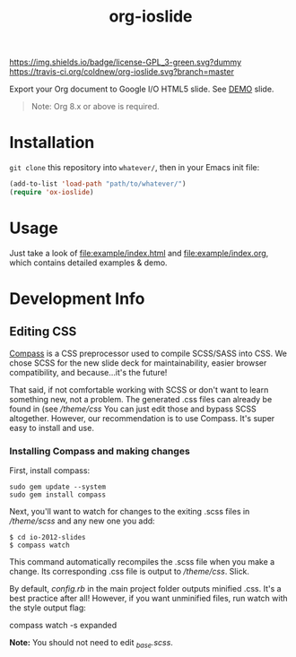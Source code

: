 #+TITLE: org-ioslide

[[http://www.gnu.org/licenses/gpl-3.0.txt][https://img.shields.io/badge/license-GPL_3-green.svg?dummy]]
[[https://travis-ci.org/coldnew/org-ioslide][https://travis-ci.org/coldnew/org-ioslide.svg?branch=master]]

Export your Org document to Google I/O HTML5 slide.
See [[http://coldnew.github.io/slides/org-ioslide][DEMO]] slide.

#+BEGIN_QUOTE
Note: Org 8.x or above is required.
#+END_QUOTE

* Installation

=git clone= this repository into =whatever/=, then in your Emacs init file:

#+BEGIN_SRC emacs-lisp
(add-to-list 'load-path "path/to/whatever/")
(require 'ox-ioslide)
#+END_SRC

* Usage

Just take a look of [[file:example/index.html]] and
[[file:example/index.org]], which contains detailed examples & demo.

* Development Info
** Editing CSS

[[http://compass-style.org/install/][Compass]] is a CSS preprocessor used to compile
SCSS/SASS into CSS. We chose SCSS for the new slide deck for maintainability,
easier browser compatibility, and because...it's the future!

That said, if not comfortable working with SCSS or don't want to learn something
new, not a problem. The generated .css files can already be found in
(see [[theme/css)][/theme/css]] You can just edit those and bypass SCSS altogether.
However, our recommendation is to use Compass. It's super easy to install and use.

*** Installing Compass and making changes

First, install compass:

: sudo gem update --system
: sudo gem install compass

Next, you'll want to watch for changes to the exiting .scss files in [[theme/scss][/theme/scss]]
and any new one you add:

: $ cd io-2012-slides
: $ compass watch

This command automatically recompiles the .scss file when you make a change.
Its corresponding .css file is output to [[theme/css][/theme/css]]. Slick.

By default, [[config.rb][config.rb]] in the main project folder outputs minified
.css. It's a best practice after all! However, if you want unminified files,
run watch with the style output flag:

    compass watch -s expanded

*Note:* You should not need to edit [[theme/scss/_base.scss][_base.scss]].
